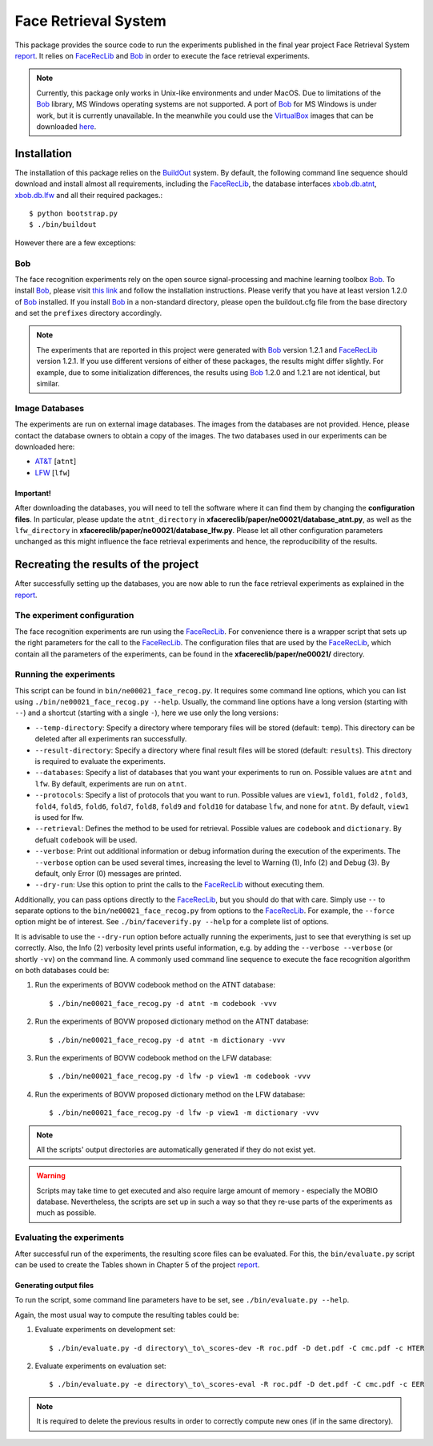 ======================
Face Retrieval System
======================

This package provides the source code to run the experiments published in the final year project Face Retrieval System `report`_.
It relies on FaceRecLib_ and Bob_ in order to execute the face retrieval experiments.

.. note::
  Currently, this package only works in Unix-like environments and under MacOS.
  Due to limitations of the Bob_ library, MS Windows operating systems are not supported.
  A port of Bob_ for MS Windows is under work, but it is currently unavailable.
  In the meanwhile you could use the VirtualBox_ images that can be downloaded `here <http://www.idiap.ch/software/bob/images>`_.


Installation
============
The installation of this package relies on the `BuildOut <http://www.buildout.org>`_ system. By default, the following command line sequence should download and install almost all requirements, including the FaceRecLib_, the database interfaces `xbob.db.atnt <http://pypi.python.org/pypi/xbob.db.atnt>`_, `xbob.db.lfw <http://pypi.python.org/pypi/xbob.db.lfw>`_ and all their required packages.::

  $ python bootstrap.py
  $ ./bin/buildout


However there are a few exceptions:


Bob
---
The face recognition experiments rely on the open source signal-processing and machine learning toolbox Bob_.
To install Bob_, please visit `this link <http://www.idiap.ch/software/bob>`_ and follow the installation instructions.
Please verify that you have at least version 1.2.0 of Bob_ installed.
If you install Bob_ in a non-standard directory, please open the buildout.cfg file from the base directory and set the ``prefixes`` directory accordingly.

.. note::
  The experiments that are reported in this project were generated with Bob_ version 1.2.1 and FaceRecLib_ version 1.2.1.
  If you use different versions of either of these packages, the results might differ slightly.
  For example, due to some initialization differences, the results using Bob_ 1.2.0 and 1.2.1 are not identical, but similar.


Image Databases
---------------
The experiments are run on external image databases.
The images from the databases are not provided.
Hence, please contact the database owners to obtain a copy of the images.
The two databases used in our experiments can be downloaded here:

- `AT\&T <http://www.cl.cam.ac.uk/Research/DTG/attarchive:pub/data/att_faces.tar.Z>`_ [``atnt``]
- `LFW <http://vis-www.cs.umass.edu/lfw/lfw.tgz>`_ [``lfw``]

Important!
''''''''''
After downloading the databases, you will need to tell the software where it can find them by changing the **configuration files**.
In particular, please update the ``atnt_directory`` in **xfacereclib/paper/ne00021/database_atnt.py**, as well as the ``lfw_directory`` in **xfacereclib/paper/ne00021/database_lfw.py**.
Please let all other configuration parameters unchanged as this might influence the face retrieval experiments and hence, the reproducibility of the results.


Recreating the results of the project
====================================

After successfully setting up the databases, you are now able to run the face retrieval experiments as explained in the `report`_.

The experiment configuration
----------------------------
The face recognition experiments are run using the FaceRecLib_. For convenience there is a wrapper script that sets up the right parameters for the call to the FaceRecLib_.
The configuration files that are used by the FaceRecLib_, which contain all the parameters of the experiments, can be found in the **xfacereclib/paper/ne00021/** directory.

Running the experiments
-----------------------
This script can be found in ``bin/ne00021_face_recog.py``.
It requires some command line options, which you can list using ``./bin/ne00021_face_recog.py --help``.
Usually, the command line options have a long version (starting with ``--``) and a shortcut (starting with a single ``-``), here we use only the long versions:

- ``--temp-directory``: Specify a directory where temporary files will be stored (default: ``temp``). This directory can be deleted after all experiments ran successfully.
- ``--result-directory``: Specify a directory where final result files will be stored (default: ``results``). This directory is required to evaluate the experiments.
- ``--databases``: Specify a list of databases that you want your experiments to run on. Possible values are ``atnt`` and ``lfw``. By default, experiments are run on ``atnt``.
- ``--protocols``: Specify a list of protocols that you want to run. Possible values are ``view1``, ``fold1``, ``fold2`` , ``fold3``, ``fold4``, ``fold5``, ``fold6``, ``fold7``, ``fold8``, ``fold9`` and ``fold10`` for database ``lfw``, and none for ``atnt``. By default, ``view1`` is used for lfw. 
- ``--retrieval``: Defines the method to be used for retrieval. Possible values are ``codebook`` and ``dictionary``. By defualt ``codebook`` will be used.
- ``--verbose``: Print out additional information or debug information during the execution of the experiments. The ``--verbose`` option can be used several times, increasing the level to Warning (1), Info (2) and Debug (3). By default, only Error (0) messages are printed.
- ``--dry-run``: Use this option to print the calls to the FaceRecLib_ without executing them.

Additionally, you can pass options directly to the FaceRecLib_, but you should do that with care.
Simply use ``--`` to separate options to the ``bin/ne00021_face_recog.py`` from options to the FaceRecLib_.
For example, the ``--force`` option might be of interest.
See ``./bin/faceverify.py --help`` for a complete list of options.

It is advisable to use the ``--dry-run`` option before actually running the experiments, just to see that everything is set up correctly.
Also, the Info (2) verbosity level prints useful information, e.g. by adding the ``--verbose --verbose`` (or shortly ``-vv``) on the command line.
A commonly used command line sequence to execute the face recognition algorithm on both databases could be:

1. Run the experiments of BOVW codebook method on the ATNT database::

    $ ./bin/ne00021_face_recog.py -d atnt -m codebook -vvv

2. Run the experiments of BOVW proposed dictionary method on the ATNT database::

    $ ./bin/ne00021_face_recog.py -d atnt -m dictionary -vvv

3. Run the experiments of BOVW codebook method on the LFW database::

    $ ./bin/ne00021_face_recog.py -d lfw -p view1 -m codebook -vvv

4. Run the experiments of BOVW proposed dictionary method on the LFW database::

    $ ./bin/ne00021_face_recog.py -d lfw -p view1 -m dictionary -vvv

.. note::
  All the scripts' output directories are automatically generated if they do not exist yet.

.. warning::
  Scripts may take time to get executed and also require large amount of memory - especially the MOBIO database.
  Nevertheless, the scripts are set up in such a way so that they re-use parts of the experiments as much as possible.



Evaluating the experiments
--------------------------
After successful run of the experiments, the resulting score files can be evaluated.
For this, the ``bin/evaluate.py`` script can be used to create the Tables shown in Chapter 5 of the project `report`_.

Generating output files
'''''''''''''''''''''''

To run the script, some command line parameters have to be set, see ``./bin/evaluate.py --help``.

Again, the most usual way to compute the resulting tables could be:

1. Evaluate experiments on development set::

    $ ./bin/evaluate.py -d directory\_to\_scores-dev -R roc.pdf -D det.pdf -C cmc.pdf -c HTER

2. Evaluate experiments on evaluation set::

    $ ./bin/evaluate.py -e directory\_to\_scores-eval -R roc.pdf -D det.pdf -C cmc.pdf -c EER

.. note::
  It is required to delete the previous results in order to correctly compute new ones (if in the same directory).


.. _report: https://storage.googleapis.com/nichelia-storage/university/COM3001%20-%20Professional%20Project/finalreport.pdf
.. _idiap: http://www.idiap.ch
.. _bob: http://www.idiap.ch/software/bob
.. _facereclib: http://pypi.python.org/pypi/facereclib
.. _virtualbox: http://www.virtualbox.org
